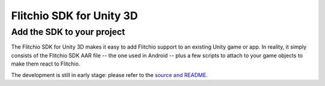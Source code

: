 
Flitchio SDK for Unity 3D
-------------------------

Add the SDK to your project
^^^^^^^^^^^^^^^^^^^^^^^^^^^

The Flitchio SDK for Unity 3D makes it easy to add Flitchio support to an existing Unity game or app.
In reality, it simply consists of the Flitchio SDK AAR file -- the one used in Android -- plus a few scripts to attach to your game objects to make them react to Flitchio.

The development is still in early stage: please refer to the `source and README <https://github.com/SUPENTA/flitchio-sdk/tree/master/unityPlugin>`_.
